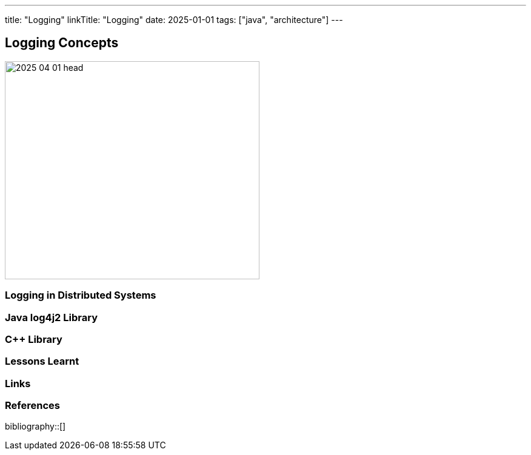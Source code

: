 ---
title: "Logging"
linkTitle: "Logging"
date: 2025-01-01
tags: ["java", "architecture"]
---

== Logging Concepts
:author: Marcel Baumann
:email: <marcel.baumann@tangly.net>
:homepage: https://www.tangly.net/
:company: https://www.tangly.net/[tangly llc]

image::2025-04-01-head.png[width=420,height=360,role=left]

=== Logging in Distributed Systems

=== Java log4j2 Library

=== C++ Library

=== Lessons Learnt

[bibliography]
=== Links

=== References

bibliography::[]
